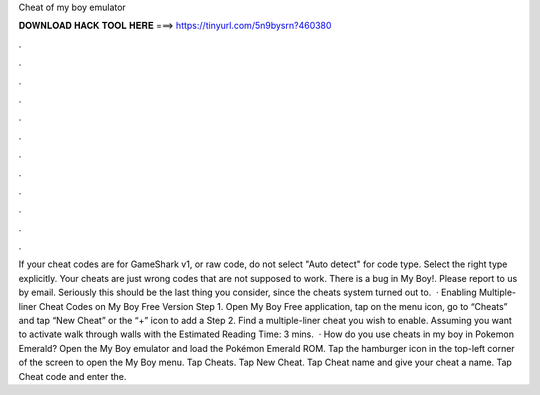 Cheat of my boy emulator

𝐃𝐎𝐖𝐍𝐋𝐎𝐀𝐃 𝐇𝐀𝐂𝐊 𝐓𝐎𝐎𝐋 𝐇𝐄𝐑𝐄 ===> https://tinyurl.com/5n9bysrn?460380

.

.

.

.

.

.

.

.

.

.

.

.

If your cheat codes are for GameShark v1, or raw code, do not select "Auto detect" for code type. Select the right type explicitly. Your cheats are just wrong codes that are not supposed to work. There is a bug in My Boy!. Please report to us by email. Seriously this should be the last thing you consider, since the cheats system turned out to.  · Enabling Multiple-liner Cheat Codes on My Boy Free Version Step 1. Open My Boy Free application, tap on the menu icon, go to “Cheats” and tap “New Cheat” or the “+” icon to add a Step 2. Find a multiple-liner cheat you wish to enable. Assuming you want to activate walk through walls with the Estimated Reading Time: 3 mins.  · How do you use cheats in my boy in Pokemon Emerald? Open the My Boy emulator and load the Pokémon Emerald ROM. Tap the hamburger icon in the top-left corner of the screen to open the My Boy menu. Tap Cheats. Tap New Cheat. Tap Cheat name and give your cheat a name. Tap Cheat code and enter the.